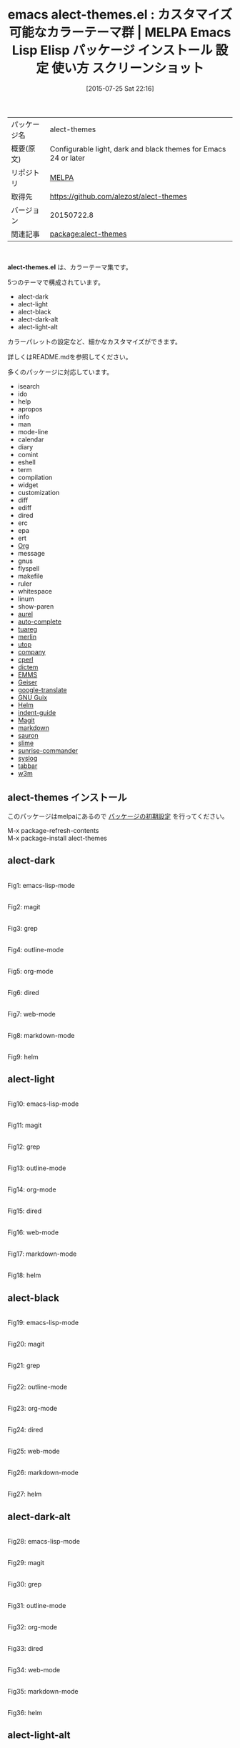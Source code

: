 #+BLOG: rubikitch
#+POSTID: 1853
#+DATE: [2015-07-25 Sat 22:16]
#+PERMALINK: alect-themes
#+OPTIONS: toc:nil num:nil todo:nil pri:nil tags:nil ^:nil \n:t -:nil
#+ISPAGE: nil
#+DESCRIPTION:
# (progn (erase-buffer)(find-file-hook--org2blog/wp-mode))
#+BLOG: rubikitch
#+CATEGORY: Emacs, theme
#+EL_PKG_NAME: alect-themes
#+EL_TAGS: emacs, %p, %p.el, emacs lisp %p, elisp %p, emacs %f %p, emacs %p 使い方, emacs %p 設定, emacs パッケージ %p, emacs %p スクリーンショット, color-theme, カラーテーマ
#+EL_TITLE: Emacs Lisp Elisp パッケージ インストール 設定 使い方 スクリーンショット
#+EL_TITLE0: カスタマイズ可能なカラーテーマ群
#+EL_URL: 
#+begin: org2blog
#+DESCRIPTION: MELPAのEmacs Lispパッケージalect-themesの紹介
#+MYTAGS: package:alect-themes, emacs 使い方, emacs コマンド, emacs, alect-themes, alect-themes.el, emacs lisp alect-themes, elisp alect-themes, emacs melpa alect-themes, emacs alect-themes 使い方, emacs alect-themes 設定, emacs パッケージ alect-themes, emacs alect-themes スクリーンショット, color-theme, カラーテーマ
#+TAGS: package:alect-themes, emacs 使い方, emacs コマンド, emacs, alect-themes, alect-themes.el, emacs lisp alect-themes, elisp alect-themes, emacs melpa alect-themes, emacs alect-themes 使い方, emacs alect-themes 設定, emacs パッケージ alect-themes, emacs alect-themes スクリーンショット, color-theme, カラーテーマ, Emacs, theme, alect-themes.el
#+TITLE: emacs alect-themes.el : カスタマイズ可能なカラーテーマ群 | MELPA Emacs Lisp Elisp パッケージ インストール 設定 使い方 スクリーンショット
#+BEGIN_HTML
<table>
<tr><td>パッケージ名</td><td>alect-themes</td></tr>
<tr><td>概要(原文)</td><td>Configurable light, dark and black themes for Emacs 24 or later</td></tr>
<tr><td>リポジトリ</td><td><a href="http://melpa.org/">MELPA</a></td></tr>
<tr><td>取得先</td><td><a href="https://github.com/alezost/alect-themes">https://github.com/alezost/alect-themes</a></td></tr>
<tr><td>バージョン</td><td>20150722.8</td></tr>
<tr><td>関連記事</td><td><a href="http://rubikitch.com/tag/package:alect-themes/">package:alect-themes</a> </td></tr>
</table>
<br />
#+END_HTML
*alect-themes.el* は、カラーテーマ集です。

5つのテーマで構成されています。

- alect-dark
- alect-light
- alect-black
- alect-dark-alt
- alect-light-alt

カラーパレットの設定など、細かなカスタマイズができます。

詳しくはREADME.mdを参照してください。

# (save-window-excursion (async-shell-command "emacs-test -eval '(load-theme (quote alect-light-alt) t)'"))
多くのパッケージに対応しています。
- isearch
- ido
- help
- apropos
- info
- man
- mode-line
- calendar
- diary
- comint
- eshell
- term
- compilation
- widget
- customization
- diff
- ediff
- dired
- erc
- epa
- ert
- [[http://orgmode.org/][Org]]
- message
- gnus
- flyspell
- makefile
- ruler
- whitespace
- linum
- show-paren
- [[https:/github.com/alezost/aurel][aurel]]
- [[https:/github.com/auto-complete/auto-complete][auto-complete]]
- [[https://github.com/ocaml/tuareg][tuareg]]
- [[https://github.com/the-lambda-church/merlin][merlin]]
- [[https://github.com/diml/utop][utop]]
- [[http://company-mode.github.io/][company]]
- [[https://github.com/jrockway/cperl-mode][cperl]]
- [[https:/github.com/cheusov/dictem][dictem]]
- [[https://www.gnu.org/software/emms/][EMMS]]
- [[https:/github.com/jaor/geiser][Geiser]]
- [[https:/github.com/atykhonov/google-translate][google-translate]]
- [[https://www.gnu.org/software/guix/][GNU Guix]]
- [[https://emacs-helm.github.io/helm/][Helm]] 
- [[https:/github.com/zk-phi/indent-guide][indent-guide]]
- [[http://magit.vc/][Magit]]
- [[http://jblevins.org/projects/markdown-mode/][markdown]]
- [[https:/github.com/djcb/sauron][sauron]]
- [[https://common-lisp.net/project/slime/][slime]]
- [[https:/github.com/escherdragon/sunrise-commander][sunrise-commander]]
- [[https:/github.com/vapniks/syslog-mode][syslog]]
- [[https:/github.com/dholm/tabbar][tabbar]]
- [[http://emacs-w3m.namazu.org/][w3m]]
** alect-themes インストール
このパッケージはmelpaにあるので [[http://rubikitch.com/package-initialize][パッケージの初期設定]] を行ってください。

M-x package-refresh-contents
M-x package-install alect-themes


#+end:
** 概要                                                             :noexport:
*alect-themes.el* は、カラーテーマ集です。

5つのテーマで構成されています。

- alect-dark
- alect-light
- alect-black
- alect-dark-alt
- alect-light-alt

カラーパレットの設定など、細かなカスタマイズができます。

詳しくはREADME.mdを参照してください。

# (save-window-excursion (async-shell-command "emacs-test -eval '(load-theme (quote alect-light-alt) t)'"))
多くのパッケージに対応しています。
- isearch
- ido
- help
- apropos
- info
- man
- mode-line
- calendar
- diary
- comint
- eshell
- term
- compilation
- widget
- customization
- diff
- ediff
- dired
- erc
- epa
- ert
- [[http://orgmode.org/][Org]]
- message
- gnus
- flyspell
- makefile
- ruler
- whitespace
- linum
- show-paren
- [[https:/github.com/alezost/aurel][aurel]]
- [[https:/github.com/auto-complete/auto-complete][auto-complete]]
- [[https://github.com/ocaml/tuareg][tuareg]]
- [[https://github.com/the-lambda-church/merlin][merlin]]
- [[https://github.com/diml/utop][utop]]
- [[http://company-mode.github.io/][company]]
- [[https://github.com/jrockway/cperl-mode][cperl]]
- [[https:/github.com/cheusov/dictem][dictem]]
- [[https://www.gnu.org/software/emms/][EMMS]]
- [[https:/github.com/jaor/geiser][Geiser]]
- [[https:/github.com/atykhonov/google-translate][google-translate]]
- [[https://www.gnu.org/software/guix/][GNU Guix]]
- [[https://emacs-helm.github.io/helm/][Helm]] 
- [[https:/github.com/zk-phi/indent-guide][indent-guide]]
- [[http://magit.vc/][Magit]]
- [[http://jblevins.org/projects/markdown-mode/][markdown]]
- [[https:/github.com/djcb/sauron][sauron]]
- [[https://common-lisp.net/project/slime/][slime]]
- [[https:/github.com/escherdragon/sunrise-commander][sunrise-commander]]
- [[https:/github.com/vapniks/syslog-mode][syslog]]
- [[https:/github.com/dholm/tabbar][tabbar]]
- [[http://emacs-w3m.namazu.org/][w3m]]

** alect-dark

# (progn (forward-line 1)(shell-command "screenshot-time.rb org_theme_template" t))
#+ATTR_HTML: :width 480
[[file:/r/sync/screenshots/20150725222246.png]]
Fig1: emacs-lisp-mode

#+ATTR_HTML: :width 480
[[file:/r/sync/screenshots/20150725222254.png]]
Fig2: magit

#+ATTR_HTML: :width 480
[[file:/r/sync/screenshots/20150725222300.png]]
Fig3: grep

#+ATTR_HTML: :width 480
[[file:/r/sync/screenshots/20150725222309.png]]
Fig4: outline-mode

#+ATTR_HTML: :width 480
[[file:/r/sync/screenshots/20150725222315.png]]
Fig5: org-mode

#+ATTR_HTML: :width 480
[[file:/r/sync/screenshots/20150725222320.png]]
Fig6: dired

#+ATTR_HTML: :width 480
[[file:/r/sync/screenshots/20150725222324.png]]
Fig7: web-mode

#+ATTR_HTML: :width 480
[[file:/r/sync/screenshots/20150725222328.png]]
Fig8: markdown-mode

#+ATTR_HTML: :width 480
[[file:/r/sync/screenshots/20150725222333.png]]
Fig9: helm

** alect-light

# (progn (forward-line 1)(shell-command "screenshot-time.rb org_theme_template" t))
#+ATTR_HTML: :width 480
[[file:/r/sync/screenshots/20150725222441.png]]
Fig10: emacs-lisp-mode

#+ATTR_HTML: :width 480
[[file:/r/sync/screenshots/20150725222447.png]]
Fig11: magit

#+ATTR_HTML: :width 480
[[file:/r/sync/screenshots/20150725222451.png]]
Fig12: grep

#+ATTR_HTML: :width 480
[[file:/r/sync/screenshots/20150725222456.png]]
Fig13: outline-mode

#+ATTR_HTML: :width 480
[[file:/r/sync/screenshots/20150725222501.png]]
Fig14: org-mode

#+ATTR_HTML: :width 480
[[file:/r/sync/screenshots/20150725222506.png]]
Fig15: dired

#+ATTR_HTML: :width 480
[[file:/r/sync/screenshots/20150725222510.png]]
Fig16: web-mode

#+ATTR_HTML: :width 480
[[file:/r/sync/screenshots/20150725222515.png]]
Fig17: markdown-mode

#+ATTR_HTML: :width 480
[[file:/r/sync/screenshots/20150725222520.png]]
Fig18: helm

** alect-black

# (progn (forward-line 1)(shell-command "screenshot-time.rb org_theme_template" t))
#+ATTR_HTML: :width 480
[[file:/r/sync/screenshots/20150725222551.png]]
Fig19: emacs-lisp-mode

#+ATTR_HTML: :width 480
[[file:/r/sync/screenshots/20150725222558.png]]
Fig20: magit

#+ATTR_HTML: :width 480
[[file:/r/sync/screenshots/20150725222603.png]]
Fig21: grep

#+ATTR_HTML: :width 480
[[file:/r/sync/screenshots/20150725222607.png]]
Fig22: outline-mode

#+ATTR_HTML: :width 480
[[file:/r/sync/screenshots/20150725222611.png]]
Fig23: org-mode

#+ATTR_HTML: :width 480
[[file:/r/sync/screenshots/20150725222615.png]]
Fig24: dired

#+ATTR_HTML: :width 480
[[file:/r/sync/screenshots/20150725222619.png]]
Fig25: web-mode

#+ATTR_HTML: :width 480
[[file:/r/sync/screenshots/20150725222622.png]]
Fig26: markdown-mode

#+ATTR_HTML: :width 480
[[file:/r/sync/screenshots/20150725222627.png]]
Fig27: helm

** alect-dark-alt

# (progn (forward-line 1)(shell-command "screenshot-time.rb org_theme_template" t))
#+ATTR_HTML: :width 480
[[file:/r/sync/screenshots/20150725223008.png]]
Fig28: emacs-lisp-mode

#+ATTR_HTML: :width 480
[[file:/r/sync/screenshots/20150725223015.png]]
Fig29: magit

#+ATTR_HTML: :width 480
[[file:/r/sync/screenshots/20150725223022.png]]
Fig30: grep

#+ATTR_HTML: :width 480
[[file:/r/sync/screenshots/20150725223031.png]]
Fig31: outline-mode

#+ATTR_HTML: :width 480
[[file:/r/sync/screenshots/20150725223039.png]]
Fig32: org-mode

#+ATTR_HTML: :width 480
[[file:/r/sync/screenshots/20150725223044.png]]
Fig33: dired

#+ATTR_HTML: :width 480
[[file:/r/sync/screenshots/20150725223049.png]]
Fig34: web-mode

#+ATTR_HTML: :width 480
[[file:/r/sync/screenshots/20150725223053.png]]
Fig35: markdown-mode

#+ATTR_HTML: :width 480
[[file:/r/sync/screenshots/20150725223100.png]]
Fig36: helm

** alect-light-alt

# (progn (forward-line 1)(shell-command "screenshot-time.rb org_theme_template" t))
#+ATTR_HTML: :width 480
[[file:/r/sync/screenshots/20150725223132.png]]
Fig37: emacs-lisp-mode

#+ATTR_HTML: :width 480
[[file:/r/sync/screenshots/20150725223137.png]]
Fig38: magit

#+ATTR_HTML: :width 480
[[file:/r/sync/screenshots/20150725223141.png]]
Fig39: grep

#+ATTR_HTML: :width 480
[[file:/r/sync/screenshots/20150725223144.png]]
Fig40: outline-mode

#+ATTR_HTML: :width 480
[[file:/r/sync/screenshots/20150725223148.png]]
Fig41: org-mode

#+ATTR_HTML: :width 480
[[file:/r/sync/screenshots/20150725223152.png]]
Fig42: dired

#+ATTR_HTML: :width 480
[[file:/r/sync/screenshots/20150725223155.png]]
Fig43: web-mode

#+ATTR_HTML: :width 480
[[file:/r/sync/screenshots/20150725223159.png]]
Fig44: markdown-mode

#+ATTR_HTML: :width 480
[[file:/r/sync/screenshots/20150725223203.png]]
Fig45: helm


** 設定(alect-dark)
#+BEGIN_SRC fundamental
(load-theme 'alect-dark t)
#+END_SRC

** 実行方法(alect-dark)
#+BEGIN_EXAMPLE
$ emacs -Q -f package-initialize -eval '(load-theme (quote alect-dark) t)'
#+END_EXAMPLE

# (progn (forward-line 1)(shell-command "screenshot-time.rb org_template" t))
